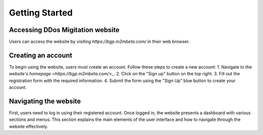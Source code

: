 Getting Started
===============

Accessing DDos Migitation website
---------------------------------
Users can access the website by visiting *https://bgp.m2mbeta.com/* in their web browser.

Creating an account
-------------------
To begin using the website, users must create an account. Follow these steps to create a new account:
1. Navigate to the `website's homepage <https://bgp.m2mbeta.com/>_`.
2. Click on the "Sign up" button on the top right.
3. Fill out the registration form with the required information.
4. Submit the form using the "Sign Up" blue button to create your account.

Navigating the website
----------------------
First, users need to log in using their registered account. Once logged in, the website presents a dashboard with various sections and menus. This section explains the main elements of the user interface and how to navigate through the website effectively.